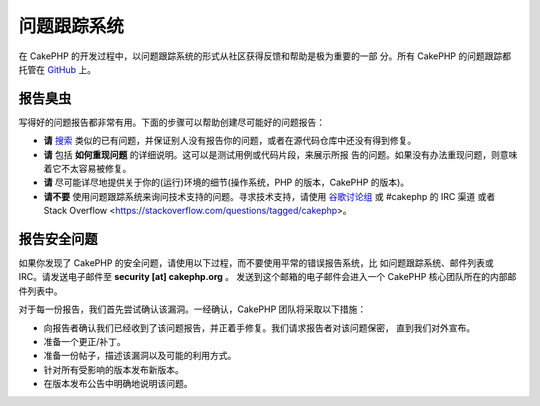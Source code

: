 问题跟踪系统
############

在 CakePHP 的开发过程中，以问题跟踪系统的形式从社区获得反馈和帮助是极为重要的一部
分。所有 CakePHP 的问题跟踪都托管在
`GitHub <https://github.com/cakephp/cakephp/issues>`_ 上。

报告臭虫
========

写得好的问题报告都非常有用。下面的步骤可以帮助创建尽可能好的问题报告：

* **请**
  `搜索 <https://github.com/cakephp/cakephp/search?q=it+is+broken&ref=cmdform&type=Issues>`_
  类似的已有问题，并保证别人没有报告你的问题，或者在源代码仓库中还没有得到修复。
* **请** 包括 **如何重现问题** 的详细说明。这可以是测试用例或代码片段，来展示所报
  告的问题。如果没有办法重现问题，则意味着它不太容易被修复。
* **请** 尽可能详尽地提供关于你的(运行)环境的细节(操作系统，PHP 的版本，CakePHP
  的版本)。
* **请不要** 使用问题跟踪系统来询问技术支持的问题。寻求技术支持，请使用
  `谷歌讨论组 <http://groups.google.com/group/cake-php>`_ 或 #cakephp 的 IRC 渠道
  或者 Stack Overflow <https://stackoverflow.com/questions/tagged/cakephp>。

报告安全问题
============

如果你发现了 CakePHP 的安全问题，请使用以下过程，而不要使用平常的错误报告系统，比
如问题跟踪系统、邮件列表或 IRC。请发送电子邮件至 **security [at] cakephp.org** 。
发送到这个邮箱的电子邮件会进入一个 CakePHP 核心团队所在的内部邮件列表中。

对于每一份报告，我们首先尝试确认该漏洞。一经确认，CakePHP 团队将采取以下措施：

* 向报告者确认我们已经收到了该问题报告，并正着手修复。我们请求报告者对该问题保密，
  直到我们对外宣布。
* 准备一个更正/补丁。
* 准备一份帖子，描述该漏洞以及可能的利用方式。
* 针对所有受影响的版本发布新版本。
* 在版本发布公告中明确地说明该问题。

.. meta::
    :title lang=zh: Tickets
    :keywords lang=zh: bug reporting system,code snippet,reporting security,private mailing,release announcement,google,ticket system,core team,security issue,bug tracker,irc channel,test cases,support questions,bug report,security issues,bug reports,exploits,vulnerability,repository
